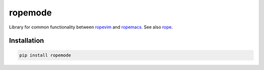 ========
ropemode
========

Library for common functionality between ropevim_ and ropemacs_.
See also rope_.

.. _ropevim: https://github.com/python-rope/ropevim
.. _rope: https://github.com/python-rope/rope
.. _ropemacs: https://github.com/python-rope/ropemacs

Installation
============

.. code:: bash

    pip install ropemode


